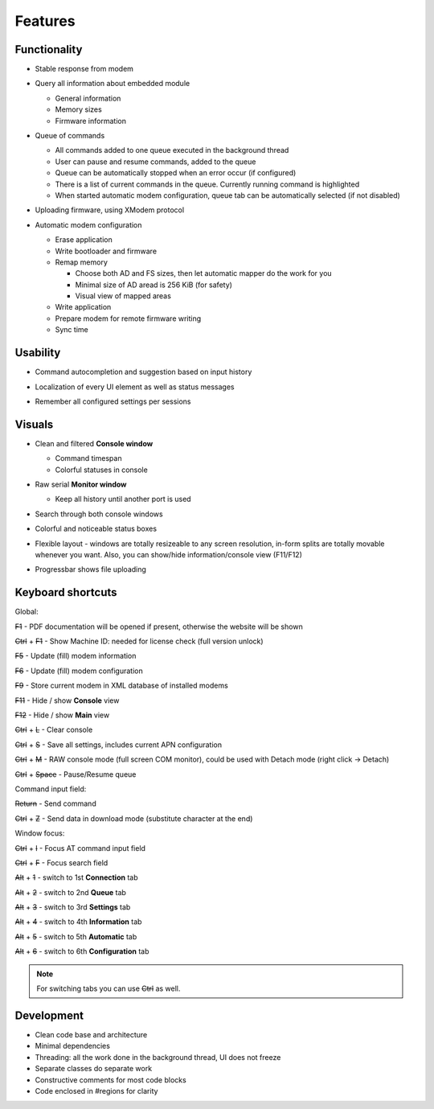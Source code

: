Features
========

.. role:: s

Functionality
-------------

* Stable response from modem

  .. image:: Figures/Stable.png

* Query all information about embedded module

  .. image:: Figures/Information.png

  + General information
  + Memory sizes
  + Firmware information

* Queue of commands

  .. image:: Figures/Queue.png

  + All commands added to one queue executed in the background thread
  + User can pause and resume commands, added to the queue
  + Queue can be automatically stopped when an error occur (if configured)
  + There is a list of current commands in the queue. Currently running command is highlighted
  + When started automatic modem configuration, queue tab can be automatically selected (if not disabled)

* Uploading firmware, using XModem protocol

  .. image:: Figures/XModem.png

* Automatic modem configuration

  .. image:: Figures/Automate.png

  + Erase application
  + Write bootloader and firmware
  + Remap memory

    - Choose both AD and FS sizes, then let automatic mapper do the work for you
    - Minimal size of AD aread is 256 KiB (for safety)
    - Visual view of mapped areas

  + Write application
  + Prepare modem for remote firmware writing
  + Sync time

Usability
---------

* Command autocompletion and suggestion based on input history

  .. image:: Figures/Autocompletion.png

* Localization of every UI element as well as status messages

  .. image:: Figures/Localization.png

* Remember all configured settings per sessions

  .. image:: Figures/Settings.png

Visuals
-------

.. image:: Figures/Overall.png

* Clean and filtered **Console window**

  .. image:: Figures/Console.png

  + Command timespan
  + Colorful statuses in console

* Raw serial **Monitor window**

  .. image:: Figures/Monitor.png

  + Keep all history until another port is used

* Search through both console windows

  .. image:: Figures/Search.png

* Colorful and noticeable status boxes

  .. image:: Figures/States.png

* Flexible layout - windows are totally resizeable to any screen resolution, in-form splits are totally movable whenever you want. Also, you can show/hide information/console view (F11/F12)

  .. image:: Figures/Resizeable.png
     :width: 30em

* Progressbar shows file uploading

  .. image:: Figures/Uploading.png

.. _key-shortcuts:

Keyboard shortcuts
------------------

Global:

:s:`F1` - PDF documentation will be opened if present, otherwise the website will be shown

:s:`Ctrl` + :s:`F1` - Show Machine ID: needed for license check (full version unlock)

:s:`F5` - Update (fill) modem information

:s:`F6` - Update (fill) modem configuration

:s:`F9` - Store current modem in XML database of installed modems

:s:`F11` - Hide / show **Console** view

:s:`F12` - Hide / show **Main** view

:s:`Ctrl` + :s:`L` - Clear console

:s:`Ctrl` + :s:`S` - Save all settings, includes current APN configuration

:s:`Ctrl` + :s:`M` - RAW console mode (full screen COM monitor), could be used with Detach mode (right click -> Detach)

:s:`Ctrl` + :s:`Space` - Pause/Resume queue

Command input field:

:s:`Return` - Send command

:s:`Ctrl` + :s:`Z` - Send data in download mode (substitute character at the end)

Window focus:

:s:`Ctrl` + :s:`I` - Focus AT command input field

:s:`Ctrl` + :s:`F` - Focus search field

:s:`Alt` + :s:`1` - switch to 1st **Connection** tab

:s:`Alt` + :s:`2` - switch to 2nd **Queue** tab

:s:`Alt` + :s:`3` - switch to 3rd **Settings** tab

:s:`Alt` + :s:`4` - switch to 4th **Information** tab

:s:`Alt` + :s:`5` - switch to 5th **Automatic** tab

:s:`Alt` + :s:`6` - switch to 6th **Configuration** tab

.. note::

   For switching tabs you can use :s:`Ctrl` as well.

Development
-----------

.. image:: Figures/Development.png

* Clean code base and architecture
* Minimal dependencies
* Threading: all the work done in the background thread, UI does not freeze
* Separate classes do separate work
* Constructive comments for most code blocks
* Code enclosed in #regions for clarity
